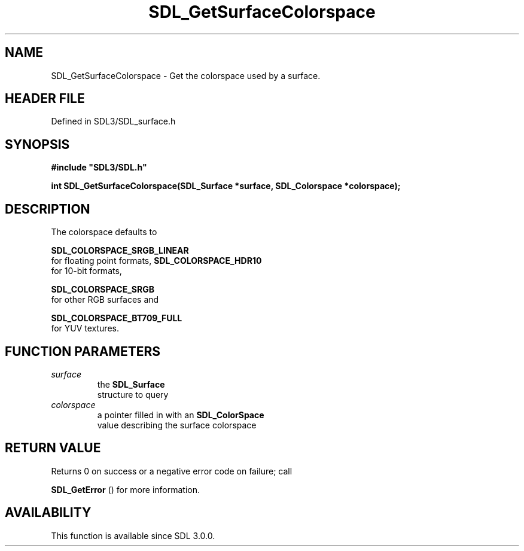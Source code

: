 .\" This manpage content is licensed under Creative Commons
.\"  Attribution 4.0 International (CC BY 4.0)
.\"   https://creativecommons.org/licenses/by/4.0/
.\" This manpage was generated from SDL's wiki page for SDL_GetSurfaceColorspace:
.\"   https://wiki.libsdl.org/SDL_GetSurfaceColorspace
.\" Generated with SDL/build-scripts/wikiheaders.pl
.\"  revision SDL-3.1.2-no-vcs
.\" Please report issues in this manpage's content at:
.\"   https://github.com/libsdl-org/sdlwiki/issues/new
.\" Please report issues in the generation of this manpage from the wiki at:
.\"   https://github.com/libsdl-org/SDL/issues/new?title=Misgenerated%20manpage%20for%20SDL_GetSurfaceColorspace
.\" SDL can be found at https://libsdl.org/
.de URL
\$2 \(laURL: \$1 \(ra\$3
..
.if \n[.g] .mso www.tmac
.TH SDL_GetSurfaceColorspace 3 "SDL 3.1.2" "Simple Directmedia Layer" "SDL3 FUNCTIONS"
.SH NAME
SDL_GetSurfaceColorspace \- Get the colorspace used by a surface\[char46]
.SH HEADER FILE
Defined in SDL3/SDL_surface\[char46]h

.SH SYNOPSIS
.nf
.B #include \(dqSDL3/SDL.h\(dq
.PP
.BI "int SDL_GetSurfaceColorspace(SDL_Surface *surface, SDL_Colorspace *colorspace);
.fi
.SH DESCRIPTION
The colorspace defaults to

.BR SDL_COLORSPACE_SRGB_LINEAR
 for floating point
formats, 
.BR SDL_COLORSPACE_HDR10
 for 10-bit formats,

.BR SDL_COLORSPACE_SRGB
 for other RGB surfaces and

.BR SDL_COLORSPACE_BT709_FULL
 for YUV textures\[char46]

.SH FUNCTION PARAMETERS
.TP
.I surface
the 
.BR SDL_Surface
 structure to query
.TP
.I colorspace
a pointer filled in with an 
.BR SDL_ColorSpace
 value describing the surface colorspace
.SH RETURN VALUE
Returns 0 on success or a negative error code on failure; call

.BR SDL_GetError
() for more information\[char46]

.SH AVAILABILITY
This function is available since SDL 3\[char46]0\[char46]0\[char46]

